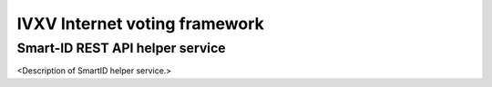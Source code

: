 ================================
 IVXV Internet voting framework
================================
----------------------------------
 Smart-ID REST API helper service
----------------------------------

<Description of SmartID helper service.>
